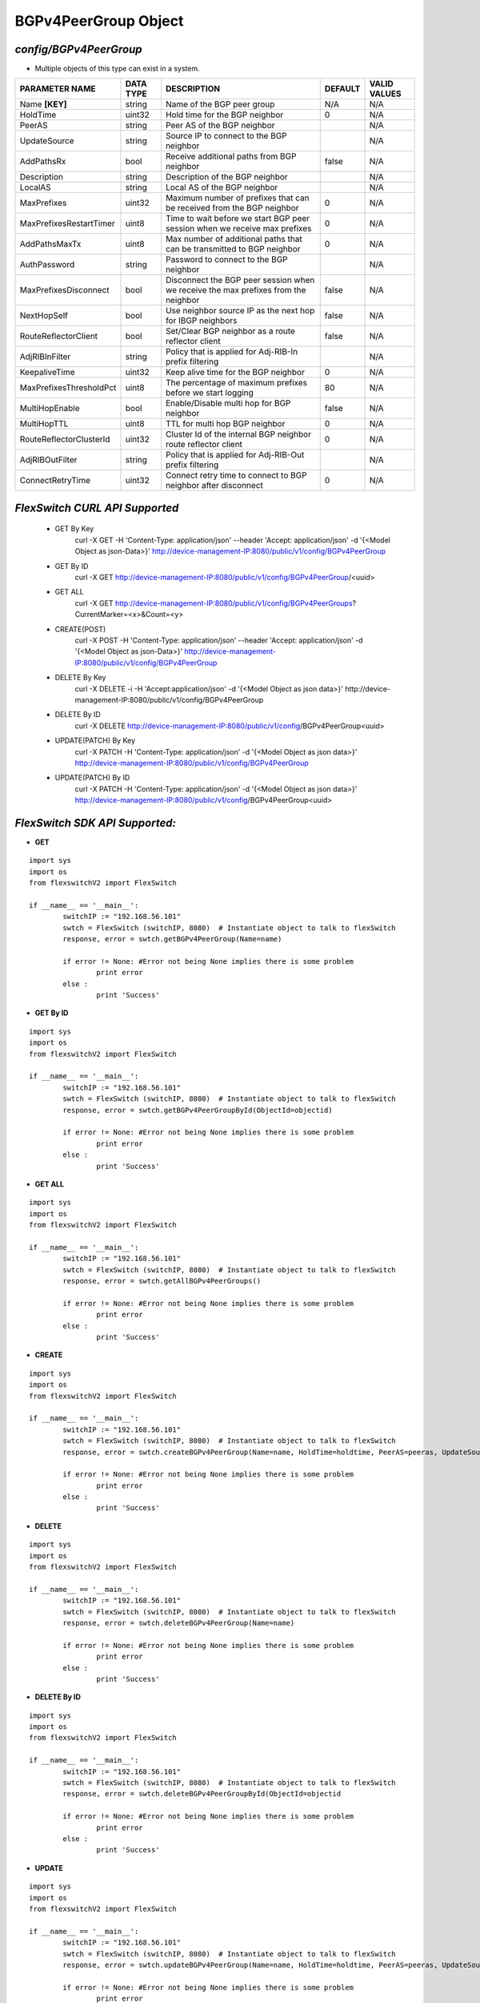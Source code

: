 BGPv4PeerGroup Object
=============================================================

*config/BGPv4PeerGroup*
------------------------------------

- Multiple objects of this type can exist in a system.

+-------------------------+---------------+--------------------------------+-------------+------------------+
|   **PARAMETER NAME**    | **DATA TYPE** |        **DESCRIPTION**         | **DEFAULT** | **VALID VALUES** |
+-------------------------+---------------+--------------------------------+-------------+------------------+
| Name **[KEY]**          | string        | Name of the BGP peer group     | N/A         | N/A              |
+-------------------------+---------------+--------------------------------+-------------+------------------+
| HoldTime                | uint32        | Hold time for the BGP neighbor |           0 | N/A              |
+-------------------------+---------------+--------------------------------+-------------+------------------+
| PeerAS                  | string        | Peer AS of the BGP neighbor    |             | N/A              |
+-------------------------+---------------+--------------------------------+-------------+------------------+
| UpdateSource            | string        | Source IP to connect to the    |             | N/A              |
|                         |               | BGP neighbor                   |             |                  |
+-------------------------+---------------+--------------------------------+-------------+------------------+
| AddPathsRx              | bool          | Receive additional paths from  | false       | N/A              |
|                         |               | BGP neighbor                   |             |                  |
+-------------------------+---------------+--------------------------------+-------------+------------------+
| Description             | string        | Description of the BGP         |             | N/A              |
|                         |               | neighbor                       |             |                  |
+-------------------------+---------------+--------------------------------+-------------+------------------+
| LocalAS                 | string        | Local AS of the BGP neighbor   |             | N/A              |
+-------------------------+---------------+--------------------------------+-------------+------------------+
| MaxPrefixes             | uint32        | Maximum number of prefixes     |           0 | N/A              |
|                         |               | that can be received from the  |             |                  |
|                         |               | BGP neighbor                   |             |                  |
+-------------------------+---------------+--------------------------------+-------------+------------------+
| MaxPrefixesRestartTimer | uint8         | Time to wait before we start   |           0 | N/A              |
|                         |               | BGP peer session when we       |             |                  |
|                         |               | receive max prefixes           |             |                  |
+-------------------------+---------------+--------------------------------+-------------+------------------+
| AddPathsMaxTx           | uint8         | Max number of additional paths |           0 | N/A              |
|                         |               | that can be transmitted to BGP |             |                  |
|                         |               | neighbor                       |             |                  |
+-------------------------+---------------+--------------------------------+-------------+------------------+
| AuthPassword            | string        | Password to connect to the BGP |             | N/A              |
|                         |               | neighbor                       |             |                  |
+-------------------------+---------------+--------------------------------+-------------+------------------+
| MaxPrefixesDisconnect   | bool          | Disconnect the BGP peer        | false       | N/A              |
|                         |               | session when we receive the    |             |                  |
|                         |               | max prefixes from the neighbor |             |                  |
+-------------------------+---------------+--------------------------------+-------------+------------------+
| NextHopSelf             | bool          | Use neighbor source IP as the  | false       | N/A              |
|                         |               | next hop for IBGP neighbors    |             |                  |
+-------------------------+---------------+--------------------------------+-------------+------------------+
| RouteReflectorClient    | bool          | Set/Clear BGP neighbor as a    | false       | N/A              |
|                         |               | route reflector client         |             |                  |
+-------------------------+---------------+--------------------------------+-------------+------------------+
| AdjRIBInFilter          | string        | Policy that is applied for     |             | N/A              |
|                         |               | Adj-RIB-In prefix filtering    |             |                  |
+-------------------------+---------------+--------------------------------+-------------+------------------+
| KeepaliveTime           | uint32        | Keep alive time for the BGP    |           0 | N/A              |
|                         |               | neighbor                       |             |                  |
+-------------------------+---------------+--------------------------------+-------------+------------------+
| MaxPrefixesThresholdPct | uint8         | The percentage of maximum      |          80 | N/A              |
|                         |               | prefixes before we start       |             |                  |
|                         |               | logging                        |             |                  |
+-------------------------+---------------+--------------------------------+-------------+------------------+
| MultiHopEnable          | bool          | Enable/Disable multi hop for   | false       | N/A              |
|                         |               | BGP neighbor                   |             |                  |
+-------------------------+---------------+--------------------------------+-------------+------------------+
| MultiHopTTL             | uint8         | TTL for multi hop BGP neighbor |           0 | N/A              |
+-------------------------+---------------+--------------------------------+-------------+------------------+
| RouteReflectorClusterId | uint32        | Cluster Id of the internal     |           0 | N/A              |
|                         |               | BGP neighbor route reflector   |             |                  |
|                         |               | client                         |             |                  |
+-------------------------+---------------+--------------------------------+-------------+------------------+
| AdjRIBOutFilter         | string        | Policy that is applied for     |             | N/A              |
|                         |               | Adj-RIB-Out prefix filtering   |             |                  |
+-------------------------+---------------+--------------------------------+-------------+------------------+
| ConnectRetryTime        | uint32        | Connect retry time to          |           0 | N/A              |
|                         |               | connect to BGP neighbor after  |             |                  |
|                         |               | disconnect                     |             |                  |
+-------------------------+---------------+--------------------------------+-------------+------------------+



*FlexSwitch CURL API Supported*
------------------------------------

	- GET By Key
		 curl -X GET -H 'Content-Type: application/json' --header 'Accept: application/json' -d '{<Model Object as json-Data>}' http://device-management-IP:8080/public/v1/config/BGPv4PeerGroup
	- GET By ID
		 curl -X GET http://device-management-IP:8080/public/v1/config/BGPv4PeerGroup/<uuid>
	- GET ALL
		 curl -X GET http://device-management-IP:8080/public/v1/config/BGPv4PeerGroups?CurrentMarker=<x>&Count=<y>
	- CREATE(POST)
		 curl -X POST -H 'Content-Type: application/json' --header 'Accept: application/json' -d '{<Model Object as json-Data>}' http://device-management-IP:8080/public/v1/config/BGPv4PeerGroup
	- DELETE By Key
		 curl -X DELETE -i -H 'Accept:application/json' -d '{<Model Object as json data>}' http://device-management-IP:8080/public/v1/config/BGPv4PeerGroup
	- DELETE By ID
		 curl -X DELETE http://device-management-IP:8080/public/v1/config/BGPv4PeerGroup<uuid>
	- UPDATE(PATCH) By Key
		 curl -X PATCH -H 'Content-Type: application/json' -d '{<Model Object as json data>}'  http://device-management-IP:8080/public/v1/config/BGPv4PeerGroup
	- UPDATE(PATCH) By ID
		 curl -X PATCH -H 'Content-Type: application/json' -d '{<Model Object as json data>}'  http://device-management-IP:8080/public/v1/config/BGPv4PeerGroup<uuid>


*FlexSwitch SDK API Supported:*
------------------------------------



- **GET**


::

	import sys
	import os
	from flexswitchV2 import FlexSwitch

	if __name__ == '__main__':
		switchIP := "192.168.56.101"
		swtch = FlexSwitch (switchIP, 8080)  # Instantiate object to talk to flexSwitch
		response, error = swtch.getBGPv4PeerGroup(Name=name)

		if error != None: #Error not being None implies there is some problem
			print error
		else :
			print 'Success'


- **GET By ID**


::

	import sys
	import os
	from flexswitchV2 import FlexSwitch

	if __name__ == '__main__':
		switchIP := "192.168.56.101"
		swtch = FlexSwitch (switchIP, 8080)  # Instantiate object to talk to flexSwitch
		response, error = swtch.getBGPv4PeerGroupById(ObjectId=objectid)

		if error != None: #Error not being None implies there is some problem
			print error
		else :
			print 'Success'




- **GET ALL**


::

	import sys
	import os
	from flexswitchV2 import FlexSwitch

	if __name__ == '__main__':
		switchIP := "192.168.56.101"
		swtch = FlexSwitch (switchIP, 8080)  # Instantiate object to talk to flexSwitch
		response, error = swtch.getAllBGPv4PeerGroups()

		if error != None: #Error not being None implies there is some problem
			print error
		else :
			print 'Success'


- **CREATE**

::

	import sys
	import os
	from flexswitchV2 import FlexSwitch

	if __name__ == '__main__':
		switchIP := "192.168.56.101"
		swtch = FlexSwitch (switchIP, 8080)  # Instantiate object to talk to flexSwitch
		response, error = swtch.createBGPv4PeerGroup(Name=name, HoldTime=holdtime, PeerAS=peeras, UpdateSource=updatesource, AddPathsRx=addpathsrx, Description=description, LocalAS=localas, MaxPrefixes=maxprefixes, MaxPrefixesRestartTimer=maxprefixesrestarttimer, AddPathsMaxTx=addpathsmaxtx, AuthPassword=authpassword, MaxPrefixesDisconnect=maxprefixesdisconnect, NextHopSelf=nexthopself, RouteReflectorClient=routereflectorclient, AdjRIBInFilter=adjribinfilter, KeepaliveTime=keepalivetime, MaxPrefixesThresholdPct=maxprefixesthresholdpct, MultiHopEnable=multihopenable, MultiHopTTL=multihopttl, RouteReflectorClusterId=routereflectorclusterid, AdjRIBOutFilter=adjriboutfilter, ConnectRetryTime=connectretrytime)

		if error != None: #Error not being None implies there is some problem
			print error
		else :
			print 'Success'


- **DELETE**

::

	import sys
	import os
	from flexswitchV2 import FlexSwitch

	if __name__ == '__main__':
		switchIP := "192.168.56.101"
		swtch = FlexSwitch (switchIP, 8080)  # Instantiate object to talk to flexSwitch
		response, error = swtch.deleteBGPv4PeerGroup(Name=name)

		if error != None: #Error not being None implies there is some problem
			print error
		else :
			print 'Success'


- **DELETE By ID**

::

	import sys
	import os
	from flexswitchV2 import FlexSwitch

	if __name__ == '__main__':
		switchIP := "192.168.56.101"
		swtch = FlexSwitch (switchIP, 8080)  # Instantiate object to talk to flexSwitch
		response, error = swtch.deleteBGPv4PeerGroupById(ObjectId=objectid

		if error != None: #Error not being None implies there is some problem
			print error
		else :
			print 'Success'


- **UPDATE**

::

	import sys
	import os
	from flexswitchV2 import FlexSwitch

	if __name__ == '__main__':
		switchIP := "192.168.56.101"
		swtch = FlexSwitch (switchIP, 8080)  # Instantiate object to talk to flexSwitch
		response, error = swtch.updateBGPv4PeerGroup(Name=name, HoldTime=holdtime, PeerAS=peeras, UpdateSource=updatesource, AddPathsRx=addpathsrx, Description=description, LocalAS=localas, MaxPrefixes=maxprefixes, MaxPrefixesRestartTimer=maxprefixesrestarttimer, AddPathsMaxTx=addpathsmaxtx, AuthPassword=authpassword, MaxPrefixesDisconnect=maxprefixesdisconnect, NextHopSelf=nexthopself, RouteReflectorClient=routereflectorclient, AdjRIBInFilter=adjribinfilter, KeepaliveTime=keepalivetime, MaxPrefixesThresholdPct=maxprefixesthresholdpct, MultiHopEnable=multihopenable, MultiHopTTL=multihopttl, RouteReflectorClusterId=routereflectorclusterid, AdjRIBOutFilter=adjriboutfilter, ConnectRetryTime=connectretrytime)

		if error != None: #Error not being None implies there is some problem
			print error
		else :
			print 'Success'


- **UPDATE By ID**

::

	import sys
	import os
	from flexswitchV2 import FlexSwitch

	if __name__ == '__main__':
		switchIP := "192.168.56.101"
		swtch = FlexSwitch (switchIP, 8080)  # Instantiate object to talk to flexSwitch
		response, error = swtch.updateBGPv4PeerGroupById(ObjectId=objectidHoldTime=holdtime, PeerAS=peeras, UpdateSource=updatesource, AddPathsRx=addpathsrx, Description=description, LocalAS=localas, MaxPrefixes=maxprefixes, MaxPrefixesRestartTimer=maxprefixesrestarttimer, AddPathsMaxTx=addpathsmaxtx, AuthPassword=authpassword, MaxPrefixesDisconnect=maxprefixesdisconnect, NextHopSelf=nexthopself, RouteReflectorClient=routereflectorclient, AdjRIBInFilter=adjribinfilter, KeepaliveTime=keepalivetime, MaxPrefixesThresholdPct=maxprefixesthresholdpct, MultiHopEnable=multihopenable, MultiHopTTL=multihopttl, RouteReflectorClusterId=routereflectorclusterid, AdjRIBOutFilter=adjriboutfilter, ConnectRetryTime=connectretrytime)

		if error != None: #Error not being None implies there is some problem
			print error
		else :
			print 'Success'

